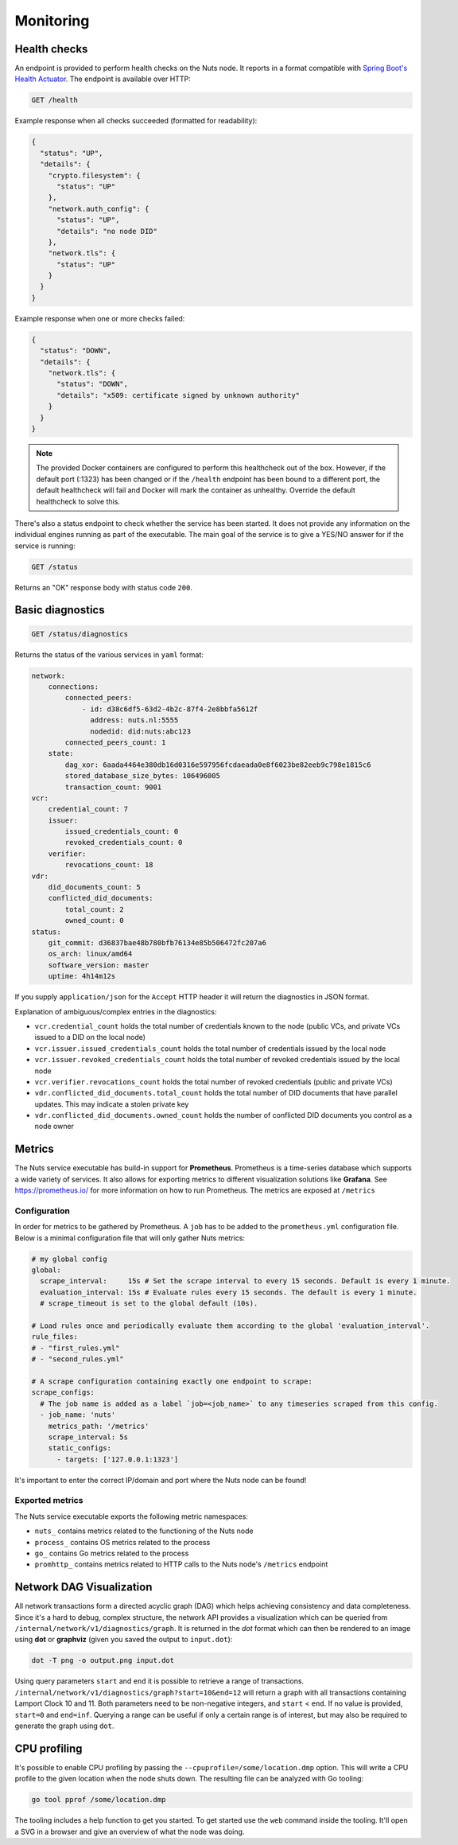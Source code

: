 .. _nuts-node-monitoring:

Monitoring
##########

Health checks
*************

An endpoint is provided to perform health checks on the Nuts node.
It reports in a format compatible with `Spring Boot's Health Actuator <https://docs.spring.io/spring-boot/docs/2.0.x/actuator-api/html/#health>`__.
The endpoint is available over HTTP:

.. code-block:: text

    GET /health

Example response when all checks succeeded (formatted for readability):

.. code-block:: json

    {
      "status": "UP",
      "details": {
        "crypto.filesystem": {
          "status": "UP"
        },
        "network.auth_config": {
          "status": "UP",
          "details": "no node DID"
        },
        "network.tls": {
          "status": "UP"
        }
      }
    }

Example response when one or more checks failed:

.. code-block:: json

    {
      "status": "DOWN",
      "details": {
        "network.tls": {
          "status": "DOWN",
          "details": "x509: certificate signed by unknown authority"
        }
      }
    }

.. note::

    The provided Docker containers are configured to perform this healthcheck out of the box.
    However, if the default port (:1323) has been changed or if the ``/health`` endpoint has been bound to a different port,
    the default healthcheck will fail and Docker will mark the container as unhealthy.
    Override the default healthcheck to solve this.

There's also a status endpoint to check whether the service has been started.
It does not provide any information on the individual engines running as part of the executable.
The main goal of the service is to give a YES/NO answer for if the service is running:

.. code-block:: text

    GET /status

Returns an "OK" response body with status code ``200``.

Basic diagnostics
*****************

.. code-block:: text

    GET /status/diagnostics

Returns the status of the various services in ``yaml`` format:

.. code-block:: text

    network:
        connections:
            connected_peers:
                - id: d38c6df5-63d2-4b2c-87f4-2e8bbfa5612f
                  address: nuts.nl:5555
                  nodedid: did:nuts:abc123
            connected_peers_count: 1
        state:
            dag_xor: 6aada4464e380db16d0316e597956fcdaeada0e8f6023be82eeb9c798e1815c6
            stored_database_size_bytes: 106496005
            transaction_count: 9001
    vcr:
        credential_count: 7
        issuer:
            issued_credentials_count: 0
            revoked_credentials_count: 0
        verifier:
            revocations_count: 18
    vdr:
        did_documents_count: 5
        conflicted_did_documents:
            total_count: 2
            owned_count: 0
    status:
        git_commit: d36837bae48b780bfb76134e85b506472fc207a6
        os_arch: linux/amd64
        software_version: master
        uptime: 4h14m12s

If you supply ``application/json`` for the ``Accept`` HTTP header it will return the diagnostics in JSON format.

Explanation of ambiguous/complex entries in the diagnostics:

* ``vcr.credential_count`` holds the total number of credentials known to the node (public VCs, and private VCs issued to a DID on the local node)
* ``vcr.issuer.issued_credentials_count`` holds the total number of credentials issued by the local node
* ``vcr.issuer.revoked_credentials_count`` holds the total number of revoked credentials issued by the local node
* ``vcr.verifier.revocations_count`` holds the total number of revoked credentials (public and private VCs)
* ``vdr.conflicted_did_documents.total_count`` holds the total number of DID documents that have parallel updates. This may indicate a stolen private key
* ``vdr.conflicted_did_documents.owned_count`` holds the number of conflicted DID documents you control as a node owner

Metrics
*******

The Nuts service executable has build-in support for **Prometheus**. Prometheus is a time-series database which supports a wide variety of services. It also allows for exporting metrics to different visualization solutions like **Grafana**. See https://prometheus.io/ for more information on how to run Prometheus. The metrics are exposed at ``/metrics``

Configuration
=============

In order for metrics to be gathered by Prometheus. A ``job`` has to be added to the ``prometheus.yml`` configuration file.
Below is a minimal configuration file that will only gather Nuts metrics:

.. code-block:: yaml

    # my global config
    global:
      scrape_interval:     15s # Set the scrape interval to every 15 seconds. Default is every 1 minute.
      evaluation_interval: 15s # Evaluate rules every 15 seconds. The default is every 1 minute.
      # scrape_timeout is set to the global default (10s).

    # Load rules once and periodically evaluate them according to the global 'evaluation_interval'.
    rule_files:
    # - "first_rules.yml"
    # - "second_rules.yml"

    # A scrape configuration containing exactly one endpoint to scrape:
    scrape_configs:
      # The job name is added as a label `job=<job_name>` to any timeseries scraped from this config.
      - job_name: 'nuts'
        metrics_path: '/metrics'
        scrape_interval: 5s
        static_configs:
          - targets: ['127.0.0.1:1323']

It's important to enter the correct IP/domain and port where the Nuts node can be found!

Exported metrics
================

The Nuts service executable exports the following metric namespaces:

* ``nuts_`` contains metrics related to the functioning of the Nuts node
* ``process_`` contains OS metrics related to the process
* ``go_`` contains Go metrics related to the process
* ``promhttp_`` contains metrics related to HTTP calls to the Nuts node's ``/metrics`` endpoint

Network DAG Visualization
*************************

All network transactions form a directed acyclic graph (DAG) which helps achieving consistency and data completeness.
Since it's a hard to debug, complex structure, the network API provides a visualization which can be queried
from ``/internal/network/v1/diagnostics/graph``. It is returned in the *dot* format which can then be rendered to an image using
**dot** or **graphviz** (given you saved the output to ``input.dot``):

.. code-block:: shell

    dot -T png -o output.png input.dot

Using query parameters ``start`` and ``end`` it is possible to retrieve a range of transactions.
``/internal/network/v1/diagnostics/graph?start=10&end=12`` will return a graph with all transactions containing Lamport Clock 10 and 11.
Both parameters need to be non-negative integers, and ``start`` < ``end``. If no value is provided, ``start=0`` and ``end=inf``.
Querying a range can be useful if only a certain range is of interest, but may also be required to generate the graph using ``dot``.

CPU profiling
*************

It's possible to enable CPU profiling by passing the ``--cpuprofile=/some/location.dmp`` option.
This will write a CPU profile to the given location when the node shuts down.
The resulting file can be analyzed with Go tooling:

.. code-block:: shell

    go tool pprof /some/location.dmp

The tooling includes a help function to get you started. To get started use the ``web`` command inside the tooling.
It'll open a SVG in a browser and give an overview of what the node was doing.
